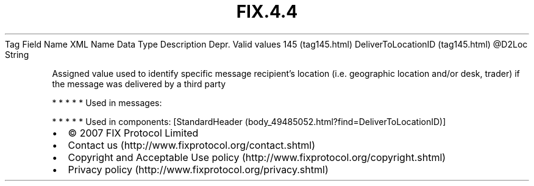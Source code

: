 .TH FIX.4.4 "" "" "Tag #145"
Tag
Field Name
XML Name
Data Type
Description
Depr.
Valid values
145 (tag145.html)
DeliverToLocationID (tag145.html)
\@D2Loc
String
.PP
Assigned value used to identify specific message recipient’s
location (i.e. geographic location and/or desk, trader) if the
message was delivered by a third party
.PP
   *   *   *   *   *
Used in messages:
.PP
   *   *   *   *   *
Used in components:
[StandardHeader (body_49485052.html?find=DeliverToLocationID)]

.PD 0
.P
.PD

.PP
.PP
.IP \[bu] 2
© 2007 FIX Protocol Limited
.IP \[bu] 2
Contact us (http://www.fixprotocol.org/contact.shtml)
.IP \[bu] 2
Copyright and Acceptable Use policy (http://www.fixprotocol.org/copyright.shtml)
.IP \[bu] 2
Privacy policy (http://www.fixprotocol.org/privacy.shtml)
